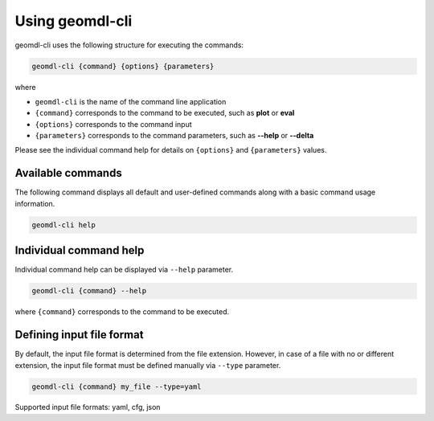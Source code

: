 Using geomdl-cli
^^^^^^^^^^^^^^^^

geomdl-cli uses the following structure for executing the commands:

.. code-block:: console

    geomdl-cli {command} {options} {parameters}

where

* ``geomdl-cli`` is the name of the command line application
* ``{command}`` corresponds to the command to be executed, such as **plot** or **eval**
* ``{options}`` corresponds to the command input
* ``{parameters}`` corresponds to the command parameters, such as **\--help** or **\--delta**

Please see the individual command help for details on ``{options}`` and ``{parameters}`` values.

Available commands
==================

The following command displays all default and user-defined commands along with a basic command usage information.

.. code-block:: console

    geomdl-cli help

Individual command help
=======================

Individual command help can be displayed via ``--help`` parameter.

.. code-block:: console

    geomdl-cli {command} --help

where ``{command}`` corresponds to the command to be executed.

Defining input file format
==========================

By default, the input file format is determined from the file extension. However, in case of a file with no or different
extension, the input file format must be defined manually via ``--type`` parameter.

.. code-block:: console

    geomdl-cli {command} my_file --type=yaml

Supported input file formats: yaml, cfg, json
